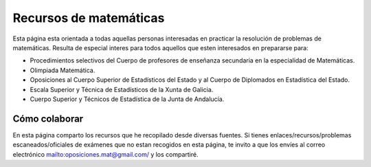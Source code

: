 Recursos de matemáticas
=======================

Esta página esta orientada a todas aquellas personas interesadas en practicar la resolución de problemas de matemáticas. Resulta de especial interes para todos aquellos que esten interesados en prepararse para:

* Procedimientos selectivos del Cuerpo de profesores de enseñanza secundaria en la especialidad de Matemáticas.

* Olimpiada Matemática.

* Oposiciones al Cuerpo Superior de Estadísticos del Estado y al Cuerpo de Diplomados en Estadística del Estado.

* Escala Superior y Técnica de Estadísticos de la Xunta de Galicia.

* Cuerpo Superior y Técnicos de Estadística de la Junta de Andalucía.

Cómo colaborar
--------------

En esta página comparto los recursos que he recopilado desde diversas fuentes. Si tienes enlaces/recursos/problemas escaneados/oficiales de exámenes que no estan recogidos en esta página, te invito a que los envíes al correo electrónico `<oposiciones.mat@gmail.com/>`_ y los compartiré.